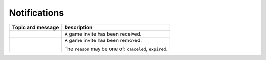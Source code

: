 .. _ws_notification:

Notifications
=============

+----------------------------------------+----------------------------------+
| Topic and message                      |           Description            |
+========================================+==================================+
| .. code-block:: json                   | A game invite has been received. |
|     :caption: ``game.invite.received`` |                                  |
|                                        |                                  |
|     {                                  |                                  |
|         "game_invite_id": "{id}"       |                                  |
|     }                                  |                                  |
+----------------------------------------+----------------------------------+
| .. code-block:: json                   | A game invite has been removed.  |
|     :caption: ``game.invite.removed``  |                                  |
|                                        | The ``reason`` may be one of:    |
|     {                                  | ``canceled``, ``expired``.       |
|         "game_invite_id": "{id}",      |                                  |
|         "reason": "{reason}"           |                                  |
|     }                                  |                                  |
+----------------------------------------+----------------------------------+
